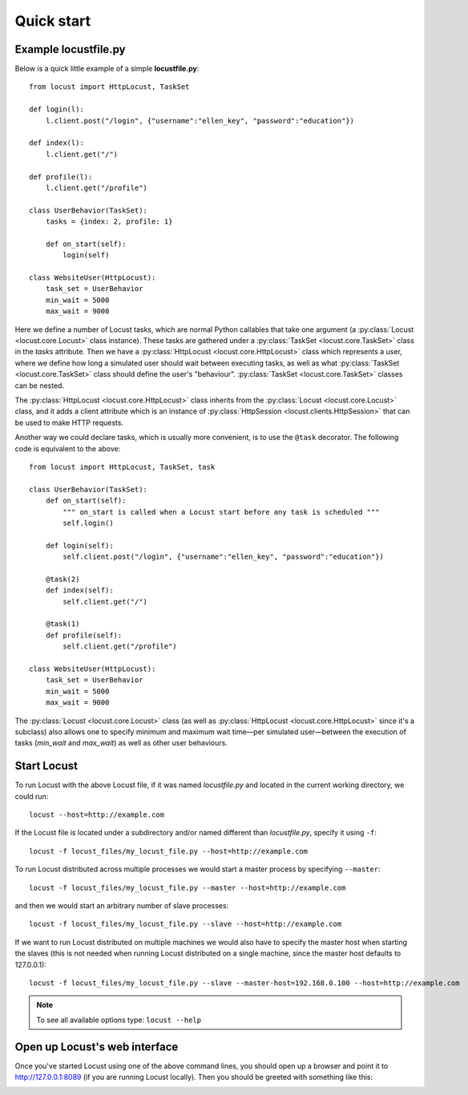 =============
Quick start
=============

Example locustfile.py
=====================

Below is a quick little example of a simple **locustfile.py**::

    from locust import HttpLocust, TaskSet
    
    def login(l):
        l.client.post("/login", {"username":"ellen_key", "password":"education"})
    
    def index(l):
        l.client.get("/")
    
    def profile(l):
        l.client.get("/profile")
    
    class UserBehavior(TaskSet):
        tasks = {index: 2, profile: 1}
        
        def on_start(self):
            login(self)
    
    class WebsiteUser(HttpLocust):
        task_set = UserBehavior
        min_wait = 5000
        max_wait = 9000


Here we define a number of Locust tasks, which are normal Python callables that take one argument 
(a :py:class:`Locust <locust.core.Locust>` class instance). These tasks are gathered under a
:py:class:`TaskSet <locust.core.TaskSet>` class in the *tasks* attribute. Then we have a
:py:class:`HttpLocust <locust.core.HttpLocust>` class which represents a user, where we define how
long a simulated user should wait between executing tasks, as well as what
:py:class:`TaskSet <locust.core.TaskSet>` class should define the user's \"behaviour\". 
:py:class:`TaskSet <locust.core.TaskSet>` classes can be nested.

The :py:class:`HttpLocust <locust.core.HttpLocust>` class inherits from the
:py:class:`Locust <locust.core.Locust>` class, and it adds a client attribute which is an instance of
:py:class:`HttpSession <locust.clients.HttpSession>` that can be used to make HTTP requests.

Another way we could declare tasks, which is usually more convenient, is to use the
``@task`` decorator. The following code is equivalent to the above::

    from locust import HttpLocust, TaskSet, task
    
    class UserBehavior(TaskSet):
        def on_start(self):
            """ on_start is called when a Locust start before any task is scheduled """
            self.login()
        
        def login(self):
            self.client.post("/login", {"username":"ellen_key", "password":"education"})
        
        @task(2)
        def index(self):
            self.client.get("/")
        
        @task(1)
        def profile(self):
            self.client.get("/profile")
    
    class WebsiteUser(HttpLocust):
        task_set = UserBehavior
        min_wait = 5000
        max_wait = 9000

The :py:class:`Locust <locust.core.Locust>` class (as well as :py:class:`HttpLocust <locust.core.HttpLocust>`
since it's a subclass) also allows one to specify minimum and maximum wait time—per simulated
user—between the execution of tasks (*min_wait* and *max_wait*) as well as other user behaviours.


Start Locust
============

To run Locust with the above Locust file, if it was named *locustfile.py* and located in the current working
directory, we could run::

    locust --host=http://example.com

If the Locust file is located under a subdirectory and/or named different than *locustfile.py*, specify
it using ``-f``::

    locust -f locust_files/my_locust_file.py --host=http://example.com

To run Locust distributed across multiple processes we would start a master process by specifying
``--master``::

    locust -f locust_files/my_locust_file.py --master --host=http://example.com

and then we would start an arbitrary number of slave processes::

    locust -f locust_files/my_locust_file.py --slave --host=http://example.com

If we want to run Locust distributed on multiple machines we would also have to specify the master host when
starting the slaves (this is not needed when running Locust distributed on a single machine, since the master
host defaults to 127.0.0.1)::

    locust -f locust_files/my_locust_file.py --slave --master-host=192.168.0.100 --host=http://example.com


.. note::

    To see all available options type: ``locust --help``


Open up Locust's web interface
==============================

Once you've started Locust using one of the above command lines, you should open up a browser
and point it to http://127.0.0.1:8089 (if you are running Locust locally). Then you should be
greeted with something like this:

.. image:: images/webui-splash-screenshot.png

